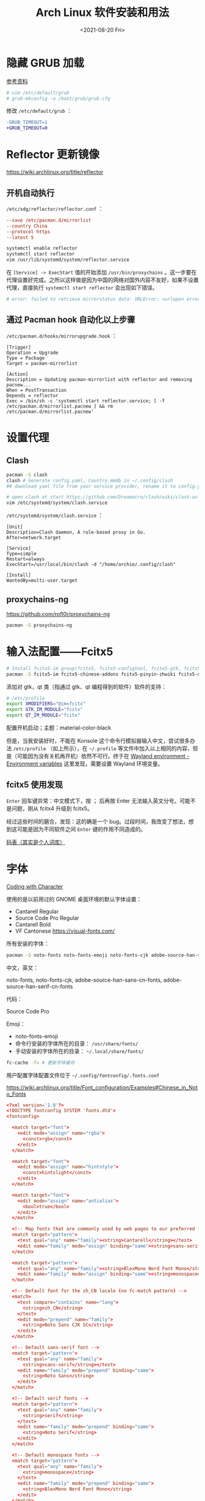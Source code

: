 #+TITLE: Arch Linux 软件安装和用法
#+DATE: <2021-08-20 Fri>
#+TAGS[]: 技术 Arch-Linux
#+TOC: true

* 隐藏 GRUB 加载

[[https://www.reddit.com/r/linux4noobs/comments/5372gj/comment/d7qjh6s/][参考资料]]

#+BEGIN_SRC sh
    # vim /etc/default/grub
    # grub-mkconfig -o /boot/grub/grub.cfg
#+END_SRC

修改 =/etc/default/grub= ：

#+BEGIN_SRC diff
-GRUB_TIMEOUT=1
+GRUB_TIMEOUT=0
#+END_SRC

* Reflector 更新镜像

[[https://wiki.archlinux.org/title/reflector]]

** 开机自动执行

=/etc/xdg/reflector/reflector.conf= ：

#+BEGIN_SRC conf
--save /etc/pacman.d/mirrorlist
--country China
--protocol https
--latest 5
#+END_SRC

#+BEGIN_SRC sh
systemctl enable reflector
systemctl start reflector
vim /usr/lib/systemd/system/reflector.service
#+END_SRC

在 =[Service] -> ExecStart= 值的开始添加 =/usr/bin/proxychains= 。这一步要在代理设置好完成。之所以这样做是因为中国的网络对国外内容不友好，如果不设置代理，直接执行 =systemctl start reflector= 会出现如下错误。

#+BEGIN_SRC sh
# error: failed to retrieve mirrorstatus data: URLError: <urlopen error [Errno 101] Network is unreachable>
#+END_SRC

** 通过 Pacman hook 自动化以上步骤

=/etc/pacman.d/hooks/mirrorupgrade.hook= ：

#+BEGIN_SRC hook
[Trigger]
Operation = Upgrade
Type = Package
Target = pacman-mirrorlist

[Action]
Description = Updating pacman-mirrorlist with reflector and removing pacnew...
When = PostTransaction
Depends = reflector
Exec = /bin/sh -c 'systemctl start reflector.service; [ -f /etc/pacman.d/mirrorlist.pacnew ] && rm /etc/pacman.d/mirrorlist.pacnew'
#+END_SRC

* 设置代理

** Clash

#+BEGIN_SRC sh
pacman -S clash
clash # Generate config.yaml, Country.mmdb in ~/.config/clash
## download yaml file from your service provider, rename it to config.yaml, put it under your clash folder

# open clash at start https://github.com/Dreamacro/clash/wiki/clash-as-a-daemon
vim /etc/systemd/system/clash.service
#+END_SRC

=/etc/systemd/system/clash.service= ：

#+BEGIN_SRC service
[Unit]
Description=Clash daemon, A rule-based proxy in Go.
After=network.target

[Service]
Type=simple
Restart=always
ExecStart=/usr/local/bin/clash -d "/home/archie/.config/clash"

[Install]
WantedBy=multi-user.target
#+END_SRC

** proxychains-ng

[[https://github.com/rofl0r/proxychains-ng]]

#+BEGIN_SRC sh
pacman -S proxychains-ng
#+END_SRC

* 输入法配置——Fcitx5

#+BEGIN_SRC sh
# Install fcitx5-im group(fcitx5, fcitx5-configtool, fcitx5-gtk, fcitx5-qt)，并安装词库、主题：
pacman -S fcitx5-im fcitx5-chinese-addons fcitx5-pinyin-zhwiki fcitx5-material-color
#+END_SRC

添加对 gtk，qt 类（指通过 gtk、qt 编程得到的软件）软件的支持：

#+BEGIN_SRC sh
# /etc/profile
export XMODIFIERS="@im=fcitx"
export GTK_IM_MODULE="fcitx"
export QT_IM_MODULE="fcitx"
#+END_SRC

配置开机启动；主题：material-color-black

但是，当我安装好时，不能在 Konsole 这个命令行模拟器输入中文，尝试很多办法 =/etc/profile= （如上所示），在 =~/.profile= 等文件中加入以上相同的内容，但是（可能因为没有关机再开机）依然不可行。终于在 [[https://wiki.archlinux.org/title/Environment_variables#Wayland_environment][Wayland environment - Environment variables]] 这里发现，需要设置 Wayland 环境变量。

** fcitx5 使用发现

=Enter= 回车键异常：中文模式下，按 ； 后再按 Enter 无法输入英文分号。可能不是问题，刚从 fcitx4 升级到 fcitx5。

经过这些时间的磨合，发现：这的确是一个 bug。过段时间，我改变了想法，想到这可能是因为不同软件之间 =Enter= 键的作用不同造成的。

[[https://docs.logcg.com/concept/codetable.html][码表（其实是个人词库）]]

* 字体

[[https://realdougwilson.com/writing/coding-with-character][Coding with Character]]

使用的是以前用过的 GNOME 桌面环境的默认字体设置：

- Cantarell Regular
- Source Code Pro Regular
- Cantarell Bold
- VF Cantonese https://visual-fonts.com/

所有安装的字体：

#+BEGIN_SRC sh
pacman -S noto-fonts noto-fonts-emoji noto-fonts-cjk adobe-source-han-sans-cn-fonts adobe-source-han-serif-cn-fonts
#+END_SRC

中文，英文：

noto-fonts, noto-fonts-cjk, adobe-source-han-sans-cn-fonts,
adobe-source-han-serif-cn-fonts

代码：

Source Code Pro

Emoji：

- noto-fonts-emoji
- 命令行安装的字体所在的目录： =/usr/share/fonts/=
- 手动安装的字体所在的目录： =~/.local/share/fonts/=

#+BEGIN_SRC sh
fc-cache -fv # 更新字体缓存
#+END_SRC

用户配置字体配置文件位于 =~/.config/fontconfig/.fonts.conf=

[[https://wiki.archlinux.org/title/Font_configuration/Examples#Chinese_in_Noto_Fonts]]

#+BEGIN_SRC conf
<?xml version='1.0'?>
<!DOCTYPE fontconfig SYSTEM 'fonts.dtd'>
<fontconfig>

  <match target="font">
    <edit mode="assign" name="rgba">
      <const>rgb</const>
    </edit>
  </match>

  <match target="font">
    <edit mode="assign" name="hintstyle">
      <const>hintslight</const>
    </edit>
  </match>

  <match target="font">
    <edit mode="assign" name="antialias">
      <bool>true</bool>
    </edit>
  </match>

  <!-- Map fonts that are commonly used by web pages to our preferred fonts -->
  <match target="pattern">
    <test qual="any" name="family"><string>Cantarell</string></test>
    <edit name="family" mode="assign" binding="same"><string>sans-serif</string></edit>
  </match>

  <match target="pattern">
    <test qual="any" name="family"><string>BlexMono Nerd Font Mono</string></test>
    <edit name="family" mode="assign" binding="same"><string>monospace</string></edit>
  </match>

  <!-- Default font for the zh_CN locale (no fc-match pattern) -->
  <match>
    <test compare="contains" name="lang">
      <string>zh_CN</string>
    </test>
    <edit mode="prepend" name="family">
      <string>Noto Sans CJK SC</string>
    </edit>
  </match>

  <!-- Default sans-serif font -->
  <match target="pattern">
    <test qual="any" name="family">
      <string>sans-serif</string></test>
    <edit name="family" mode="prepend" binding="same">
      <string>Noto Sans</string>
    </edit>
  </match>

  <!-- Default serif fonts -->
  <match target="pattern">
    <test qual="any" name="family">
      <string>serif</string>
    </test>
    <edit name="family" mode="prepend" binding="same">
      <string>Noto Serif</string>
    </edit>
  </match>

  <!-- Default monospace fonts -->
  <match target="pattern">
    <test qual="any" name="family">
      <string>monospace</string>
    </test>
    <edit name="family" mode="prepend" binding="same">
      <string>BlexMono Nerd Font Mono</string>
    </edit>
  </match>

  <!-- Fallback fonts preference order -->
  <alias>
    <family>sans-serif</family>
    <prefer>
      <family>Noto Sans</family>
      <family>Noto Sans CJK SC</family>
      <family>Noto Sans CJK TC</family>
      <family>Noto Sans CJK JP</family>
      <family>Noto Sans CJK KR</family>
      <family>Noto Color Emoji</family>
      <family>Noto Emoji</family>
    </prefer>
  </alias>
  <alias>
    <family>serif</family>
    <prefer>
      <family>Noto Serif</family>
      <family>Noto Serif CJK SC</family>
      <family>Noto Serif CJK TC</family>
      <family>Noto Serif CJK JP</family>
      <family>Noto Serif CJK KR</family>
      <family>Noto Color Emoji</family>
      <family>Noto Emoji</family>
    </prefer>
  </alias>
  <alias>
    <family>monospace</family>
    <prefer>
      <family>BlexMono Nerd Font Mono</family>
      <family>Noto Color Emoji</family>
      <family>Noto Emoji</family>
    </prefer>
  </alias>

  <selectfont>
    <rejectfont>
      <pattern>
        <patelt name="family" >
          <!-- This font is causing problem with GitHub -->
          <string>Nimbus Sans</string>
        </patelt>
      </pattern>
    </rejectfont>
  </selectfont>

</fontconfig>
#+END_SRC

=exa --icons= 命令无法显示 icon（KDE 下的 konsole）：

这其实是字体配置的问题，使用以上配置后，能够显示 icon 了。

参考：

1. [[https://wiki.archlinux.org/title/Microsoft_fonts]]
2. [[https://wiki.archlinux.org/title/Fonts]]
3. [[https://wiki.archlinux.org/title/Font_configuration]]
4. [[https://www.freedesktop.org/software/fontconfig/fontconfig-user.html][fontconfig user docs]]
5. [[https://szclsya.me/zh-cn/posts/fonts/linux-config-guide/]]
6. [[https://dev.to/darksmile92/get-emojis-working-on-arch-linux-with-noto-fonts-emoji-2a9][Get emojis working on arch linux with noto-fonts-emoji]]（文章里的配置步骤有点错误）
7. [[https://gist.github.com/IgnoredAmbience/7c99b6cf9a8b73c9312a71d1209d9bbb][Noto Emoji Color fontconfig for Konsole]]
8. [[https://wiki.ubuntu.com/BetterCJKSupportSpecification/FontConfig][Font configuration for CJK support in Ubuntu]]

* 蓝牙

#+BEGIN_SRC sh
systemctl enable --now bluetooth
#+END_SRC

无法添加蓝牙耳机

#+BEGIN_SRC log
# 来自 bluetooth.service 的 systemd log
# ConfigurationDirectory 'bluetooth' already exists but the mode is different. (File system: 755 ConfigurationDirectoryMode: 555)
# src/device.c:device_set_wake_support() Unable to set wake_support without RPA resolution
# src/adapter.c:set_device_privacy_complete() Set device flags return status: Invalid Parameters
#+END_SRC

经过搜索发现一些人遇到过[[https://bbs.archlinux.org/viewtopic.php?id=270465][类似问题]]。

#+BEGIN_SRC sh
# dmesg | grep Bluetooth 输出
[    2.357525] usb 1-8: Product: Bluetooth Radio
[    3.057353] Bluetooth: Core ver 2.22
[    3.057403] Bluetooth: HCI device and connection manager initialized
[    3.057410] Bluetooth: HCI socket layer initialized
[    3.057413] Bluetooth: L2CAP socket layer initialized
[    3.057420] Bluetooth: SCO socket layer initialized
[    3.716563] Bluetooth: hci0: RTL: examining hci_ver=08 hci_rev=000c lmp_ver=08 lmp_subver=8821
[    3.717200] Bluetooth: hci0: RTL: rom_version status=0 version=1
[    3.717204] Bluetooth: hci0: RTL: loading rtl_bt/rtl8821c_fw.bin
[    3.722382] Bluetooth: hci0: RTL: loading rtl_bt/rtl8821c_config.bin
[    3.723300] Bluetooth: hci0: RTL: cfg_sz 10, total sz 31990
[    4.174265] Bluetooth: hci0: RTL: fw version 0x829a7644
[    5.868007] Bluetooth: BNEP (Ethernet Emulation) ver 1.3
[    5.868012] Bluetooth: BNEP filters: protocol multicast
[    5.868017] Bluetooth: BNEP socket layer initialized
[    6.136304] Bluetooth: hci0: Bad flag given (0x2) vs supported (0x1)
[   17.200632] Bluetooth: RFCOMM TTY layer initialized
[   17.200645] Bluetooth: RFCOMM socket layer initialized
[   17.200654] Bluetooth: RFCOMM ver 1.11
[   32.473238] Bluetooth: hci0: unexpected cc 0x0c7c length: 1 < 3
[  962.089278] Bluetooth: hci0: Bad flag given (0x2) vs supported (0x1)
[  971.016364] Bluetooth: hci0: unexpected cc 0x0c7c length: 1 < 3
#+END_SRC

之后按照[[https://bbs.archlinux.org/viewtopic.php?pid=2005851#p2005851][这里]]的说法，执行以下命令安装 bluedevil, bluez-utils, pulseaudio-bluetooth。重启之后， *问题解决了* 。

#+BEGIN_SRC sh
yay -Syyuu bluedevil bluez-utils pulseaudio-bluetooth
#+END_SRC

* Git

#+BEGIN_SRC sh
pacman -S openssh
wget -O ~/.gitconfig https://github.com/tianheg/dotfiles/raw/main/gitconfig
# 不要忘记 commit.gpgsign true

## SSH
chmod 400 ~/.ssh/id_ed25519
# 解决 sign_and_send_pubkey: signing failed for ED25519 "/home/user/.ssh/id_ed25519" from agent: agent refused operation; git@github.com: Permission denied (publickey).
#+END_SRC

** git-credential-oauth
https://github.com/hickford/git-credential-oauth

#+BEGIN_SRC sh
## way 1
export GCO_VERSION=0.7.0
wget -q https://github.com/hickford/git-credential-oauth/releases/download/v${GCO_VERSION}/git-credential-oauth_${GCO_VERSION}_linux_amd64.tar.gz -O - | tar -xz -C .
# three files: git-credential-oauth*  LICENSE.txt  README.md
sudo mv git-credential-oauth /usr/local/bin

## way 2
yay -S git-credential-oauth

### next step
echo url=https://github.com | git credential fill # complete the authentication process
#+END_SRC

* GPG

修改 =~/.gnupg/= 权限：

#+BEGIN_SRC sh
# https://superuser.com/a/954536 ; https://superuser.com/a/954639
# Set ownership to your own user and primary group
chown -R "$USER:$(id -gn)" ~/.gnupg
# Set permissions to read, write, execute for only yourself, no others
chmod 700 ~/.gnupg
# Set permissions to read, write for only yourself, no others
chmod 600 ~/.gnupg/*
#+END_SRC

这几条命令解决 =gpg: WARNING: unsafe permissions on homedir '/home/user/.gnupg'= 。

*把 =~/.gnupg= 文件夹保存在安全的地方* ，然后导入 GitHub(user + web-flow)公匙：

#+BEGIN_SRC sh
wget -O tianheg-pubkeys.txt https://github.com/tianheg.gpg
wget -O github-web-flow.txt https://github.com/web-flow.gpg
gpg --import tianheg-pubkeys.txt
gpg --import github-web-flow.txt
#+END_SRC

安装 seahorse 以防止每次 git commit 都要输入密码（不必麻烦，通过设置 =~/.gnupg/gpg-agent.conf= 可以延长密码时效）。

#+BEGIN_SRC conf
default-cache-ttl 28800
max-cache-ttl 28800
#+END_SRC

* 键盘映射

[[https://tonsky.me/blog/cursor-keys/]]

把上下左右键映射到字母键：

#+BEGIN_SRC sh
vim ~/ijkl
xmodmap ~/ijkl
#+END_SRC

=ijkl= ：

#+BEGIN_SRC sh
keycode 66 = Mode_switch
keysym j = j J Left
keysym l = l L Right
keysym i = i I Up
keysym k = k K Down
#+END_SRC

但是，在做完以上步骤后，我的 Left Ctrl -> CapsLock 的映射失效了，所以我需要修改文件内容。

让一切恢复之前的状态的命令： =setxkbmap -layout us= 。

在 KDE 桌面环境下，有方便的系统设置菜单，可以设置键盘映射。

* 声音

[[https://wiki.archlinux.org/title/Sound_system]]

用到的软件：ALSA（驱动接口）、PipeWire & PulseAudio（声音服务器）

错误日志：

#+BEGIN_SRC log
vlcpulse audio output error: stream connection failure: Bad state
main audio output error: module not functional
main decoder error: failed to create audio output

pulse audio output error: overflow, flushing

pulseaudio[6402]: Failed to create sink input: sink is suspended.
#+END_SRC

我又试了一次下面的命令，竟然可以了！

#+BEGIN_SRC sh
pulseaudio -k
# Kill a running daemon
#+END_SRC

目前问题未解决，声音时有时无。

在 KDE 的音量设置界面，先设置成其他声卡输出，然后再设置成 Analog Stereo Duplex。可能有效果。

=~/.config/pulse/default.pa= ：

#+BEGIN_SRC pa
.include /etc/pulse/default.pa

set-default-source alsa_output.pci-0000_00_1f.3.analog-stereo.monitor
set-card-profile alsa_card.pci-0000_00_1f.3 output:analog-stereo+input:analog-stereo
set-default-sink alsa_output.pci-0000_00_1f.3.analog-stereo
#+END_SRC

根据 ArchWiki 进行上述配置。

* pacman

** 添加 archlinuxcn

添加库 =/etc/pacman.conf= ：

#+BEGIN_SRC conf
[archlinuxcn]
Server = https://repo.archlinuxcn.org/$arch
#+END_SRC

导入 PGP 公匙（为了验证 archlinuxcn 库）：

#+BEGIN_SRC sh
pacman -Syy && pacman -S archlinuxcn-keyring
#+END_SRC

** pacman 命令

#+BEGIN_SRC sh
## 常用
pacman -Qe # List all explicitly installed packages
pacman -Qet # list all packages explicitly installed and not required as dependencies
pacman -Qent # List all explicitly installed native packages (i.e. present in the sync database) that are not direct or optional dependencies
pacman -Qn # List all native packages (installed from the sync database(s))
pacman -Qm # List all foreign packages (typically manually downloaded and installed or packages removed from the repositories)

sudo pacman -Qtdq | sudo pacman -Rns - # recursively removing orphans and their configuration files

sudo pacman -Qii | awk '/^MODIFIED/ {print $2}' # print modified files under /etc

pacman -Qs regex # List packages by regex

pacman -Qg group_name # List installed packages under this group
pacman -Sg group # List all packages in the package group named `group`, etc, base-devel, gnome
pacman -Slq | rg <package> # search package_name
pacman -Qq | grep -Ee '-(bzr|cvs|darcs|git|hg|svn)$' # list all development/unstable packages
pacman -Syu # Update package list and upgrade all packages afterwards
pacman -Syu git # Update package list, upgrade all packages, and then install git if it wasn’t already installed

pacman -S package_name1 package_name2 # Installing specific packages
pacman -S $(pacman -Ssq package_regex) # Install a list of packages with regex
pacman -S extra/package_name # Install specific repositories' package
pacman -S plasma-{desktop,mediacenter,nm}
pacman -S plasma-{workspace{,-wallpapers},pa}

pacman -S gnome # Install through group of packages
# Enter a selection (default=all): 1-10 15 # which will select packages 1 through 10 and 15 for installation
# Enter a selection (default=all): ^5-8 ^2 # which will select all packages except 5 through 8 and 2 for installation

pacman -R package_name # remove a single package, leaving all of its dependencies installed
pacman -Rs package_name # remove a single package and its dependencies which are not required by any other installed package

pacman -Qtd # check for packages that were installed as a dependency but now, no other packages depend on them

pacman -Ss string1 string2 ... # search for packages in the database
pacman -Qs string1 string2 ... # search for already installed packages
pacman -F string1 string2 ... # search for package file names in remote packages
pacman -Fy string1 string2 ... # first flush local cache, then search for package file names in remote packages

pacman -Si package_name # display extensive information about a given package
pacman -Qi package_name # display extensive information about locally installed packages
pacman -Qii package_name # also display the list of backup files and their modification states

pacman -Ql package_name # retrieve a list of the files installed by a package
pacman -Fl package_name # retrieve a list of the files installed by a remote package

# 批量删除 Pacman 包
sudo pacman -Rs $(pacman -Qq | grep some_words)
# https://bbs.archlinux.org/viewtopic.php?pid=1533162#p1533162

## Rarely use
pacman -Qk package_name # verify the presence of the files installed by a package, Passing the k flag twice will perform a more thorough check
pacman -Qo /path/to/file_name # query the database to know which package a file in the file system belongs to
pacman -Qo command_name # 找到所属包
pacman -F /path/to/file_name # query the database to know which remote package a file belongs to
#+END_SRC

** 应该避免执行的 pacman 指令

#+BEGIN_SRC sh
pacman -Sy # never run!!!
pacman -Rdd package # never run!!!
#+END_SRC

在 Arch 中安装包时应避免没有升级系统就刷新包列表。这样做是为了避免出现依赖问题，比如，如果一个包被从官方仓库中移除，在进行包同步时就会报错。在实践中，不要执行 =pacman -Sy package_name= ，应该执行 =pacman -Syu package_name= 。

** informant

一个 Arch Linux 新闻阅读器和 pacman hook。可以帮你在更新包时检查是否还有没有阅读的 Arch Linux 新闻。

** 执行 pacman 命令过程中，遇到的信息/警告/错误

循环依赖：

#+BEGIN_SRC sh
warning: dependency cycle detected
#+END_SRC

执行 =sudo pacman -Syu= 时：

#+BEGIN_SRC sh
WARNING: Possibly missing firmware for module
#+END_SRC

这是一种警告。

参考：

1. [[https://wiki.archlinux.org/title/Mkinitcpio#Possibly_missing_firmware_for_module_XXXX]]
2. [[https://arcolinuxforum.com/viewtopic.php?t=1174]]

gpg: key 786C63F330D7CB92: no user ID for key signature packet of class
10

#+BEGIN_SRC sh
gpg: key 786C63F330D7CB92: no user ID for key signature packet of class 10
gpg: key 1EB2638FF56C0C53: no user ID for key signature packet of class 10
gpg: next trustdb check due at 2021-10-09
  -> Disabled 3 keys.

## try 1
# pacman-key --refresh-keys
# pacman -S archlinux-keyring archlinuxcn-keyring
## try 2
# rm -R /etc/pacman.d/gnupg/ # No such file or directory
# rm -rf /etc/pacman.d/gnupg/
# rm -R /root/.gnupg/
# rm -R /var/cache/pacman/pkg/
# gpg --refresh-keys
# pacman-key --init
# pacman-key --populate archlinux # still display `gpg: key xxx: no user ID for key signature packet of class 10`
# pacman-key --refresh-keys
# pacman -Syyu
#+END_SRC

warning: /etc/pacman.d/mirrorlist installed as /etc/pacman.d/mirrorlist.pacnew

/etc/mkinitcpio.d/linux.preset: 'default' and /etc/mkinitcpio.d/linux.preset: 'fallback'

第 X 个提示：ERROR: A182F28FA78F70601453137BCF82E29597321B63 could not be locally signed.

解决方法：

#+BEGIN_SRC sh
rm -rf /etc/pacman.d/gnupg
pacman-key --init
pacman-key --populate archlinux
pacman-key --populate archlinuxcn
#+END_SRC

参考：

1. [[https://wiki.archlinux.org/title/Arch_User_Repository#Installing_and_upgrading_packages][Installing
   and upgrading packages]]
2. [[https://wiki.archlinux.org/title/Frequently_asked_questions#Is_it_possible_that_there_is_a_major_kernel_update_in_the_repository,_and_that_some_of_the_driver_packages_have_not_been_updated?][Is
   it possible that there is a major kernel update in the repository,
   and that some of the driver packages have not been updated?]]
3. [[https://wiki.archlinux.org/title/Pacman/Tips_and_tricks]]
4. [[https://wiki.archlinux.org/title/Pacman]]
5. [[https://wiki.archlinux.org/title/System_maintenance#Avoid_certain_pacman_commands]]
6. [[https://wiki.archlinux.org/title/Pacman/Rosetta]]
7. [[https://wiki.archlinux.org/title/Mkinitcpio]]

* yay

Yet Another Yogurt: 又一个从 Arch User Repository 下载包的工具。

** 安装 yay

官方仓库：[[https://github.com/Jguer/yay]]

#+BEGIN_SRC sh
# pacman -S --needed git base-devel
git clone https://aur.archlinux.org/yay.git
cd yay
makepkg -si
#+END_SRC

如果想通过 pacman 官方仓库里的 yay 包安装，在版本升级时可能会有滞后。可以在通过 pacman 安装 yay 后，运行命令：

#+BEGIN_SRC sh
yay -S yay
#+END_SRC

保证得到 yay 的最新版本。

** 使用 yay

#+BEGIN_SRC sh
# Interactively search and install packages from the repos and AUR:
yay package_name|search_term
# Synchronize and update all packages from the repos and AUR:
yay
# Synchronize and update only AUR packages:
yay -Sua
# Install a new package from the repos and AUR:
yay -S package_name
# Remove an installed package and both its dependencies and configuration files:
yay -Rns package_name
# Search the package database for a keyword from the repos and AUR:
yay -Ss keyword
# Remove orphaned packages (installed as dependencies but not required by any package):
yay -Yc
# Show statistics for installed packages and system health:
yay -Ps
#+END_SRC

** 代理 yay

https://github.com/Jguer/yay/issues/951#issuecomment-1080206297

1. =sudo vim /etc/proxychains.conf=
2. 注释 =proxy_dns=

** yay 问题

1. 安装时总是出现 =WARNING: Using existing $srcdir/ tree= ，这个可以忽视，只是说明安装过程。
2. timeout 问题 [[https://github.com/Jguer/yay/issues/1278#issuecomment-635833427]]
3. =Missing AUR Packages=

参考：

1. [[https://github.com/Jguer/yay]]
2. [[https://github.com/Jguer/yay/issues/1248]]

* 备份

1. 通过 =rsync= 和 =crontab= 定时将 =/etc= , =~/.config= 等配置文件备份到 Git 仓库 dotfiles 中。
2. 云服务和本地的双重备份，将 Dropbox 中的文件备份到另一磁盘。

#+BEGIN_SRC sh
#!/usr/bin/env bash

rsync -a ~/Dropbox/ /mnt/disk/repo/backup-dropbox
cd /mnt/disk/repo/backup-dropbox
tar czf dropbox-backup-$(date +"%F")-$(date +"%s").tar.gz --exclude='*.tar.gz' --exclude='.dropbox-cache/' --exclude='.dropbox' *
#+END_SRC

timeshift 在最近一次系统损坏中成为了罪魁祸首：新旧 GRUB 版本的冲突让我的系统不断进入 GRUB rescue 模式，只能重装，幸好通过 USB 启动盘将一些数据备份了出来。

- [[https://blog.lilydjwg.me/2013/12/29/rsync-btrfs-dm-crypt-full-backup.42219.html]]
- [[https://github.com/teejee2008/timeshift]]

#+BEGIN_SRC sh
pacman -S timeshift
#+END_SRC

** timeshift

1. Snapshot type: rsync (btrfs cannot use because of BTRFS snapts are saved on system partition)
1. User home directories: root-include all files, user-include only hidden files

* 常用命令行工具

** ohmyzsh

[[https://github.com/ohmyzsh/ohmyzsh]]

安装前提：

1. [[https://www.zsh.org/][Zsh]]： =pacman -S zsh=
2. =curl= / =wget= installed
3. =git= installed

#+BEGIN_SRC sh
sh -c "$(curl -fsSL https://raw.githubusercontent.com/ohmyzsh/ohmyzsh/master/tools/install.sh)"
## or
sh -c "$(wget -O- https://raw.githubusercontent.com/ohmyzsh/ohmyzsh/master/tools/install.sh)"

## plugins
git clone https://github.com/zsh-users/zsh-autosuggestions ~/.oh-my-zsh/custom/plugins/zsh-autosuggestions
git clone https://github.com/zsh-users/zsh-syntax-highlighting ~/.oh-my-zsh/custom/plugins/zsh-syntax-highlighting
git clone https://gist.github.com/475ee7768efc03727f21.git ~/.oh-my-zsh/custom/plugins/git-auto-status
mkdir ~/.oh-my-zsh/custom/plugins/pnpm
wget -O- https://raw.githubusercontent.com/ntnyq/omz-plugin-pnpm/main/pnpm.plugin.zsh ~/.oh-my-zsh/custom/plugins/pnpm

## my configuration
cd ~/dotfiles
stow zsh
#+END_SRC

** z.lua

#+BEGIN_SRC sh
git clone https://github.com/skywind3000/z.lua.git ~/.z.lua
pacman -S lua
#+END_SRC

** exa

A modern replacement for =ls= (List directory contents) [[https://the.exa.website]]

#+BEGIN_SRC sh
pacman -S exa

exa
exa --oneline # List files one per line
exa --all # List all files, including hidden files
exa --long --all # Long format list (permissions, ownership, size and modification date) of all files
exa --reverse --sort=size # List files with the largest at the top
exa --long --tree --level=3 # Display a tree of files, three levels deep
exa --long --sort=modified # List files sorted by modification date (oldest first)
exa --long --header --icons --git # List files with their headers, icons, and Git statuses
exa --git-ignore # Don't list files mentioned in `.gitignore`
#+END_SRC

** bat

[[https://github.com/sharkdp/bat]]

cat 的替代

#+BEGIN_SRC sh
pacman -S bat bat-extras
#+END_SRC

** tldr

#+BEGIN_SRC sh
pacman -S tldr
#+END_SRC

在 =~/.zshrc= 中加入以下内容：

#+BEGIN_SRC conf
export TLDR_CACHE_ENABLED=1
export TLDR_CACHE_MAX_AGE=720
export TLDR_PAGES_SOURCE_LOCATION="https://raw.githubusercontent.com/tldr-pages/tldr/master/pages"
export TLDR_DOWNLOAD_CACHE_LOCATION="https://tldr-pages.github.io/assets/tldr.zip"
#+END_SRC

** netstat

查看网络接口的占用情况

#+BEGIN_SRC sh
pacman -S net-tools
#+END_SRC

** hugo

[[https://gohugo.io]]

本博客站的生成程序

#+BEGIN_SRC sh
pacman -S hugo
#+END_SRC

** lf

[[https://github.com/gokcehan/lf]]

终端文件管理器

#+BEGIN_SRC sh
pacman -S lf
#+END_SRC

** gh

GitHub 的 Cli 工具

#+BEGIN_SRC sh
pacman -S gh
#+END_SRC

** 其他常用命令行工具

#+BEGIN_SRC sh
pacman -S htop neofetch cronie
#+END_SRC

设置 cronie：

#+BEGIN_SRC sh
crontab -e

# @hourly /path/to/backup_script_file
#+END_SRC

* dotfiles

- https://farseerfc.me/zhs/using-gnu-stow-to-manage-your-dotfiles.html
- https://wiki.archlinux.org/title/Dotfiles
- http://dotshare.it/
- https://dotfiles.github.io/
- https://github.com/webpro/awesome-dotfiles
- [[https://www.gnu.org/software/stow/manual/html_node/index.html][GNU stow]]

#+BEGIN_SRC sh
pacman -S stow
#+END_SRC

[[https://github.com/tianheg/dotfiles]]

@farseerfc 邮件跟我说过，还可以试试 [[https://www.chezmoi.io/][chezmoi]]，系统级别的配置和同步可以用 [[https://www.ansible.com/][Ansible]]。

* Virtualbox

#+BEGIN_SRC sh
pacman -S virtualbox virtualbox-host-modules-arch virtualbox-ext-oracle
# 这一次安装没有下面的错误消息，但是当我在 Virtualbox 新建虚拟机时，却出现了错误
#+END_SRC

[[/images/arch-software-installation-and-usage-0.png]]
图片表示 virtualbox linux kernel driver not installed。

但是，执行过几个命令好了，我不知道命令的作用，参考 [[https://bbs.archlinux.org/viewtopic.php?id=210006][这个链接]]：

#+BEGIN_SRC sh
modprobe vboxdrv
/sbin/rcvboxdrv setup
#+END_SRC

Error message:

#+BEGIN_EXAMPLE
    WARNING: The vboxdrv kernel module is not loaded. Either there is no module available for the current kernel (5.13.8-arch1-1) or it failed to load. Please recompile the kernel module and install it by

    sudo /sbin/vboxconfig

    You will not be able to start VMs until this problem is fixed.
#+END_EXAMPLE

运行命令解决：

#+BEGIN_SRC sh
modprobe vboxdrv
#+END_SRC

* earlyoom

如果是为了避免系统卡死，可以安装并使用 earlyoom。

该软件默认将在空余内存、空余 swap 两者均低于 10%时，结束 oom_score 值最高的进程，避免系统内存耗尽卡死。

#+BEGIN_SRC sh
# after install
systemctl enable --now earlyoom
#+END_SRC

* Vagrant

#+BEGIN_SRC sh
pacman -S vagrant
mkdir arch-vagrant && cd $_
vim Vagrantfile
vagrant up
#+END_SRC

=Vagrantfile= :

#+BEGIN_SRC conf
Vagrant.configure("2") do |config|
    config.vm.box = "archlinux/archlinux"
end
#+END_SRC conf

运行 =vagrant up= 后的错误信息：

#+BEGIN_SRC sh
No usable default provider could be found for your system.

Vagrant relies on interactions with 3rd party systems, known as

"providers", to provide Vagrant with resources to run development

environments. Examples are VirtualBox, VMware, Hyper-V.

The easiest solution to this message is to install VirtualBox, which

is available for free on all major platforms.

If you believe you already have a provider available, make sure it

is properly installed and configured. You can see more details about

why a particular provider isn't working by forcing usage with

`vagrant up --provider=PROVIDER`, which should give you a more specific

error message for that particular provider.
#+END_SRC

运行了 =sudo modprobe vboxdrv= 命令现在没有错误了。

#+BEGIN_SRC sh
vagrant up
#+END_SRC

Output:

#+BEGIN_SRC sh
Vagrant is currently configured to create VirtualBox synced folders with
the `SharedFoldersEnableSymlinksCreate` option enabled. If the Vagrant
guest is not trusted, you may want to disable this option. For more
information on this option, please refer to the VirtualBox manual:

    https://www.virtualbox.org/manual/ch04.html#sharedfolders

This option can be disabled globally with an environment variable:

    VAGRANT_DISABLE_VBOXSYMLINKCREATE=1

or on a per folder basis within the Vagrantfile:

    config.vm.synced_folder '/host/path', '/guest/path', SharedFoldersEnableSymlinksCreate: false

NS_ERROR_INVALID_ARG
#+END_SRC

* QEMU

#+BEGIN_SRC sh
pacman -S qemu
#+END_SRC

Output:

#+BEGIN_SRC sh
Please add your user to the brlapi group.
Optional dependencies for brltty
    at-spi2-core: X11/GNOME Apps accessibility [installed]
    atk: ATK bridge for X11/GNOME accessibility [installed]
    espeak-ng: espeak-ng driver
    java-runtime: Java support [installed]
    libxaw: X11 support [installed]
    libxt: X11 support [installed]
    libx11: for xbrlapi [installed]
    libxfixes: for xbrlapi [installed]
    libxtst: for xbrlapi [installed]
    ocaml: OCaml support
    python: Python support [installed]
    speech-dispatcher: speech-dispatcher driver [installed]
vde config files should be placed in /etc/vde, sample files are provided.
iptables and dhcpd sample files have been installed to '/usr/share/vde2'.
Merge those examples, if needed to the according config files.
#+END_SRC

* VLC

音视频播放

#+BEGIN_SRC sh
pacman -S vlc
#+END_SRC

* gThumb

[[https://wiki.gnome.org/action/show/Apps/Gthumb]]

gThumb is an image viewer and browser for the GNOME Desktop. It also includes an importer tool for transferring photos from cameras.

#+BEGIN_SRC sh
pacman -S gthumb
#+END_SRC

* KDE

因为网络问题，无法直接从 KDE 的主题商店直接安装，所以需要手动安装。[[https://gitlab.com/jomada/edna/-/blob/main/install.sh][ref]]

* 开发环境配置

** JavaScript（Node.js）

#+BEGIN_SRC sh
## pnpm 设置镜像
# pnpm config set registry https://registry.npmmirror.com
#+END_SRC

** Scheme

[[https://www.scheme.org/]]

Scheme 是一种 Lisp 变体。

目前使用 Guile 编译。它是一种 Scheme 实现。因为被很多核心程序依赖，所以已经安装好了。

#+BEGIN_SRC sh
guile hello-world.scm
;;; note: source file /home/archie/exercism/scheme/hello-world/hello-world.scm
;;;       newer than compiled /home/archie/.cache/guile/ccache/2.2-LE-8-3.A/home/archie/exercism/scheme/hello-world/hello-world.scm.go
;;; note: auto-compilation is enabled, set GUILE_AUTO_COMPILE=0
;;;       or pass the --no-auto-compile argument to disable.
;;; compiling /home/archie/exercism/scheme/hello-world/hello-world.scm
;;; compiled /home/archie/.cache/guile/ccache/2.2-LE-8-3.A/home/archie/exercism/scheme/hello-world/hello-world.scm.go
Hello World!

guile hello-world.scm --no-auto-compile
#+END_SRC

如果关闭提示？在 =~/.zshrc= 文件中添加如下别名：

#+BEGIN_SRC conf
alias guile="guile --no-auto-compile"
#+END_SRC

* 其他常用软件

#+BEGIN_SRC sh
pacman -S firefox-developer-edition keepassxc spectacle
## aur
yay -S google-chrome
#+END_SRC

** try
https://github.com/binpash/try

#+BEGIN_SRC sh
## aur
yay -S try

# or
git clone https://github.com/binpash/try.git
cd try
sudo mv try /usr/local/bin
#+END_SRC

* 非常用软件

** stellarium 看星星
https://stellarium.org/

** exercism

- [[https://exercism.org/]]
- [[https://github.com/exercism/cli]]

在线编程语言练习

#+BEGIN_SRC sh
yay -S exercism-bin
#+END_SRC

** =nscd= 自启动

#+BEGIN_SRC sh
sudo systemctl enable nscd
#+END_SRC

nscd is a daemon that provides a cache for the most common name service requests. The default configuration file, /etc/nscd.conf, determines the behavior of the cache daemon.

** redshift（KDE自带亮度调节）

需要纬度，经度

#+BEGIN_SRC sh
    mkdir ~/.config/redshift
    vim ~/.config/redshift/redshift.conf
#+END_SRC

=~/.config/redshift/redshift.conf= ：

#+BEGIN_SRC sh
    [redshift]
    location-provider=manual
    temp-day=5500
    temp-night=3700

    [manual]
    lat=33.165395
    lon=115.622324
#+END_SRC

参考：

1. [[https://wiki.archlinux.org/title/redshift]]
2. [[https://io-oi.me/tech/hello-arch-linux/#redshift]]

** KDE Font Viewer

在 Wayland 环境下无法使用（未来在 KDE Plasma 6 修复）。

https://ask.fedoraproject.org/t/problem-with-kde-font-viewer/13932

This major bug occurs when running under Wayland. A workaround is to set =QT_QPA_PLATFORM=xcb= before starting kfontview so that it runs under X11/XWayland, see [[https://bugs.kde.org/show_bug.cgi?id=439470][KDE bug 439470]].

在命令行使用 KDE Font Viewer：

#+BEGIN_SRC sh
QT_QPA_PLATFORM=xcb kfontview
#+END_SRC

** pulseaudio

问题：开机后播放音频没有声音

解决办法：

#+BEGIN_SRC sh
killall pulseaudio
#+END_SRC

refer [[https://unix.stackexchange.com/a/171925]]

** GoldenDict（因使用频率太低而卸载）

- [[https://wiki.archlinux.org/title/GoldenDict]]
- [[https://wiki.archlinux.org/title/Dictd#Hosting_Offline_Dictionaries]]

#+BEGIN_SRC sh
pacman -S dictd
yay -S goldendict-webengine-git dict-wn dict-moby-thesaurus
#+END_SRC

在 Dropbox 存了两本 *.bgl 格式的词典，一份单词读音文件。

** ActivityWatch

[[https://activitywatch.net/]]

Arch Linux 通过 AUR 安装后，重启电脑，浏览器访问 =http://localhost:5600= 即可。

** Ruby

#+BEGIN_SRC sh
pacman -S ruby
yay -S rbenv ruby-build
#+END_SRC

* 一些文档

- [[https://blog.lilydjwg.me/2020/10/29/pacsync.215578.html][让 Arch Linux 系统和最新的镜像同步，从最快的镜像下载]]
- [[https://wzyboy.im/post/874.html][使用国外 DNS 造成国内网站访问慢的解决方法]]

* 软件安装列表

| 名字                                                | 说明                                                                                                                                                                                       |
|-----------------------------------------------------+--------------------------------------------------------------------------------------------------------------------------------------------------------------------------------------------|
| wl-clipboard                                        | Wayland clipboard utilities                                                                                                                                                                |
| spectacle                                           | KDE 开发的截图软件                                                                                                                                                                         |
| net-tools                                           | 提供 netstat 命令                                                                                                                                                                          |
| chromium                                            | 开源浏览器（基于 Blink 渲染引擎）                                                                                                                                                          |
| google-chrome                                       | 浏览器                                                                                                                                                                                     |
| firefox                                             | 浏览器                                                                                                                                                                                     |
| firefox-esr                                         | Firefox(Extended Support Release)浏览器                                                                                                                                                    |
| firefox-developer-edition                           | 具有开发者定制功能的 Firefox 浏览器                                                                                                                                                        |
| brave-bin(aur)                                      | Web browser that blocks ads and trackers by default                                                                                                                                        |
| lynx                                                | A text browser for the World Wide Web                                                                                                                                                      |
| pulseaudio                                          | A featureful, general-purpose sound server                                                                                                                                                 |
| kmix                                                | 修复 Firefox 没有声音                                                                                                                                                                      |
| profile-cleaner                                     | Simple script to vacuum and reindex sqlite databases used by browsers 用于对浏览器使用的 sqlite 数据库进行清理和重新索引的简单脚本                                                         |
| visual-studio-code-bin                              | Visual Studio Code                                                                                                                                                                         |
| netease-cloud-music                                 | 网易云音乐                                                                                                                                                                                 |
| flameshot                                           | 现代、快捷、轻便的截图工具                                                                                                                                                                 |
| proxychains-ng                                      | 终端内科学上网代理工具                                                                                                                                                                     |
| redshift                                            | 显示屏色温调节工具                                                                                                                                                                         |
| vlc                                                 | 强大的多媒体播放工具                                                                                                                                                                       |
| telegram-desktop                                    | 客户端开源的加密聊天工具                                                                                                                                                                   |
| gthumb                                              | 图片浏览工具，可简单编辑图片，可清除照片元数据                                                                                                                                             |
| libreoffice-fresh                                   | 必备的办公软件                                                                                                                                                                             |
| inkscape                                            | 强大的矢量图形编辑软件                                                                                                                                                                     |
| youtube-dl                                          | YouTube 视频下载工具                                                                                                                                                                       |
| glances                                             | terminal monitoring tool                                                                                                                                                                   |
| keepassxc                                           | password manager                                                                                                                                                                           |
| hugo                                                | static site generator                                                                                                                                                                      |
| python-sphinx                                       | a documentation generator                                                                                                                                                                  |
| anki                                                | a spaced repetition system                                                                                                                                                                 |
| informant                                           | arch news reader and pacman hook                                                                                                                                                           |
| dnsutils                                            | provide =dig= command                                                                                                                                                                      |
| dnsmasq                                             | 使用国外 DNS 造成国内网站访问慢的解决方法                                                                                                                                                  |
| tldr                                                | Collaborative cheatsheets for console commands                                                                                                                                             |
| virtualbox                                          | Virtual Machine                                                                                                                                                                            |
| qemu                                                | A generic and open source machine emulator and virtualizer                                                                                                                                 |
| earlyoom                                            | Early OOM Daemon for Linux                                                                                                                                                                 |
| gtk2/3/4                                            | GObject-based multi-platform GUI toolkit                                                                                                                                                   |
| lsb-release                                         | LSB version query program                                                                                                                                                                  |
| exa                                                 | A modern replacement for ls (List directory contents)                                                                                                                                      |
| filezilla                                           | Fast and reliable FTP FTPS and SFTP client                                                                                                                                                 |
| intellij-idea-community-edition                     | IDE                                                                                                                                                                                        |
| mysql                                               | Database                                                                                                                                                                                   |
| sagemath                                            | Open Source Mathematics Software free alternative to Magma Maple Mathematica and Matlab Matlab dkms Dynamic Kernel Modules System                                                          |
| maven                                               | Java project management and project comprehension tool                                                                                                                                     |
| graphviz                                            | Graph visualization software                                                                                                                                                               |
| cmdpxl                                              | a totally practical command-line image editor 一个在命令行里画画的程序                                                                                                                     |
| octave(GUI)                                         | A high-level language, primarily intended for numerical computations.                                                                                                                      |
| asciiquarium                                        | An aquarium/sea animation in ASCII art                                                                                                                                                     |
| lx-music-desktop-bin                                | A music software based on Electron + Vue. 一个基于 Electron + Vue 开发的音乐软件                                                                                                           |
| feeluown                                            | FeelUOwn Music Player(feeluown-netease feeluown-qqmusic feeluown-local)                                                                                                                    |
| nuclear-player-bin                                  | A free, multiplatform music player app that streams from multiple sources.                                                                                                                 |
| beets                                               | Flexible music library manager and tagger                                                                                                                                                  |
| mps-youtube                                         | Terminal based YouTube jukebox with playlist management                                                                                                                                    |
| mopidy                                              | An extensible music server written in Python                                                                                                                                               |
| postman-bin                                         | Build, test, and document your APIs faster                                                                                                                                                 |
| mongodb-bin                                         | A high-performance, open source, schema-free document-oriented database                                                                                                                    |
| nginx                                               | Lightweight HTTP server and IMAP/POP3 proxy server                                                                                                                                         |
| zellij(aur)                                         | A terminal multiplexer.                                                                                                                                                                    |
| liferea                                             | A desktop news aggregator for online news feeds and weblogs                                                                                                                                |
| arch-wiki-man(aur)                                  | The Arch Wiki as linux man pages                                                                                                                                                           |
| xterm                                               | X Terminal Emulator                                                                                                                                                                        |
| konsole                                             | KDE terminal emulator                                                                                                                                                                      |
| foliate                                             | ebook reader(EPUB, Mobipocket, Kindle, FictionBook, and Comicbook formats.)                                                                                                                |
| mupdf                                               | Lightweight PDF and XPS viewer                                                                                                                                                             |
| okular                                              | Document Viewer(pdf, mobi, equb)                                                                                                                                                           |
| freemind                                            | A Java mindmapping tool                                                                                                                                                                    |
| newsboat                                            | An RSS/Atom feed reader for text terminals                                                                                                                                                 |
| [[http://strlen.com/treesheets/][treesheets-bin]]   | TreeSheets free form data organizer [[https://hintsnet.com/pimgeek/2019/07/10/if-given-an-infinite-zoomable-paper-what-would-you-write/][给你一张无限大可缩放的白纸, 你会在上面写什么?]]   |
| python-pipenv                                       | Sacred Marriage of Pipfile, Pip, & Virtualenv.                                                                                                                                             |
| safeeyes(aur)                                       | Protect your eyes from eye strain using this simple and beautiful, yet extensible break reminder                                                                                           |
| bat                                                 | A cat(1) clone with wings                                                                                                                                                                  |
| htop                                                | Interactive process viewer                                                                                                                                                                 |
| prettyping                                          | A ping wrapper making the output prettier, more colorful, more compact, and easier to read                                                                                                 |
| cosbrowser(aur)                                     | COSBrowser 是腾讯云对象存储 COS 推出的可视化界面工具，让您可以使用更简单的交互轻松实现对 COS 资源的查看、传输和管理                                                                        |
| beekeeper-studio-appimage(aur)                      | Cross platform SQL editor and database management app for Windows, Linux, and Mac                                                                                                          |
| dbeaver                                             | Free universal SQL Client for developers and database administrators (community edition)                                                                                                   |
| sqlitebrowser                                       | SQLite Database browser is a light GUI editor for SQLite databases, built on top of Qt                                                                                                     |
| adminer(aur)                                        | Adminer is available for MySQL, MariaDB, PostgreSQL, SQLite, MS SQL, Oracle, Elasticsearch, MongoDB and others via plugin                                                                  |
| treeline(aur)                                       | Outliner and PIM which stores information in a tree structure                                                                                                                              |
| skopeo                                              | a command line utility that performs various operations on container images and image repositories                                                                                         |
| umoci(aur)                                          | modifies Open Container images                                                                                                                                                             |
| zeal-git(aur)                                       | A simple documentation browser                                                                                                                                                             |
| snyk(aur)                                           | CLI and build-time tool to find & fix known vulnerabilities in open-source dependencies                                                                                                    |
| cloudflare-warp-bin(aur)                            | Cloudflare WARP client allows individuals and organizations to have a faster, more secure, and more private experience online                                                              |
| rnote                                               | A simple drawing application to create handwritten notes                                                                                                                                   |
| yank-note-bin(aur)                                  | A Hackable Markdown Note Application for Programmers                                                                                                                                       |
| imv                                                 | a command line image viewer intended for use with tiling window managers                                                                                                                   |
| umlet                                               | Free UML Tool for Fast UML Diagrams                                                                                                                                                        |
| act                                                 | Run your GitHub Actions locally                                                                                                                                                            |
| speedtest-cli                                       | Command line interface for testing internet bandwidth using speedtest.net                                                                                                                  |
| rslsync(aur)                                        | Resilio Sync (ex:BitTorrent Sync) - automatically sync files via secure, distributed technology                                                                                            |
| peek                                                | 录制 GIF 动图                                                                                                                                                                              |
| obs-studio                                          | 录屏软件                                                                                                                                                                                   |
| pkgstats                                            | Submit a list of installed packages to the Arch Linux project                                                                                                                              |
| masterpdfeditor                                     | A complete solution for viewing, creating and editing PDF files                                                                                                                            |
| EtchDroid                                           | ios2usb on android                                                                                                                                                                         |
| haruna                                              | Video player built with Qt/QML on top of libmpv                                                                                                                                            |
| archmage(aur)                                       | converts CHM files to HTML, plain text and PDF                                                                                                                                             |
| nasm                                                | 在 mdn/content 仓库中安装依赖报错，缺少 nasm                                                                                                                                               |
| kernel-modules-hook                                 | Keeps your system fully functional after a kernel upgrade                                                                                                                                  |
| orca                                                | Screen reader for individuals who are blind or visually impaired                                                                                                                           |
| wireshark-cli                                       |                                                                                                                                                                                            |
| fig(aur)                                            | https://fig.io/                                                                                                                                                                            |

